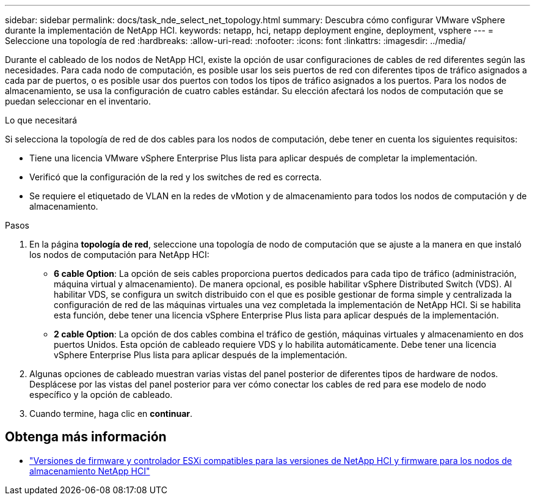 ---
sidebar: sidebar 
permalink: docs/task_nde_select_net_topology.html 
summary: Descubra cómo configurar VMware vSphere durante la implementación de NetApp HCI. 
keywords: netapp, hci, netapp deployment engine, deployment, vsphere 
---
= Seleccione una topología de red
:hardbreaks:
:allow-uri-read: 
:nofooter: 
:icons: font
:linkattrs: 
:imagesdir: ../media/


[role="lead"]
Durante el cableado de los nodos de NetApp HCI, existe la opción de usar configuraciones de cables de red diferentes según las necesidades. Para cada nodo de computación, es posible usar los seis puertos de red con diferentes tipos de tráfico asignados a cada par de puertos, o es posible usar dos puertos con todos los tipos de tráfico asignados a los puertos. Para los nodos de almacenamiento, se usa la configuración de cuatro cables estándar. Su elección afectará los nodos de computación que se puedan seleccionar en el inventario.

.Lo que necesitará
Si selecciona la topología de red de dos cables para los nodos de computación, debe tener en cuenta los siguientes requisitos:

* Tiene una licencia VMware vSphere Enterprise Plus lista para aplicar después de completar la implementación.
* Verificó que la configuración de la red y los switches de red es correcta.
* Se requiere el etiquetado de VLAN en la redes de vMotion y de almacenamiento para todos los nodos de computación y de almacenamiento.


.Pasos
. En la página *topología de red*, seleccione una topología de nodo de computación que se ajuste a la manera en que instaló los nodos de computación para NetApp HCI:
+
** *6 cable Option*: La opción de seis cables proporciona puertos dedicados para cada tipo de tráfico (administración, máquina virtual y almacenamiento). De manera opcional, es posible habilitar vSphere Distributed Switch (VDS). Al habilitar VDS, se configura un switch distribuido con el que es posible gestionar de forma simple y centralizada la configuración de red de las máquinas virtuales una vez completada la implementación de NetApp HCI. Si se habilita esta función, debe tener una licencia vSphere Enterprise Plus lista para aplicar después de la implementación.
** *2 cable Option*: La opción de dos cables combina el tráfico de gestión, máquinas virtuales y almacenamiento en dos puertos Unidos. Esta opción de cableado requiere VDS y lo habilita automáticamente. Debe tener una licencia vSphere Enterprise Plus lista para aplicar después de la implementación.


. Algunas opciones de cableado muestran varias vistas del panel posterior de diferentes tipos de hardware de nodos. Desplácese por las vistas del panel posterior para ver cómo conectar los cables de red para ese modelo de nodo específico y la opción de cableado.
. Cuando termine, haga clic en *continuar*.


[discrete]
== Obtenga más información

* link:firmware_driver_versions.html["Versiones de firmware y controlador ESXi compatibles para las versiones de NetApp HCI y firmware para los nodos de almacenamiento NetApp HCI"]

